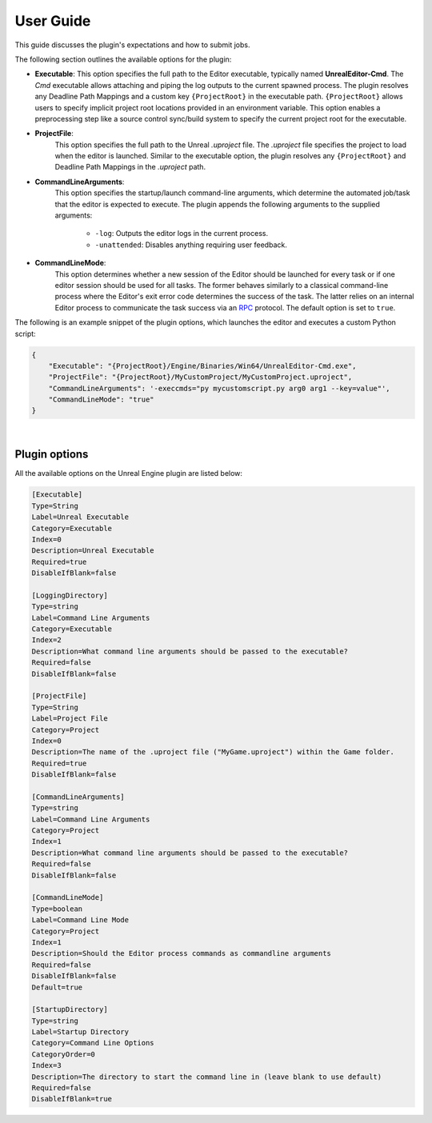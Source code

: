 .. Copyright Epic Games, Inc. All Rights Reserved.

==========
User Guide
==========

This guide discusses the plugin's expectations and how to submit jobs.

The following section outlines the available options for the plugin:

.. _executable:

* **Executable**:
  This option specifies the full path to the Editor executable, typically named **UnrealEditor-Cmd**.  The *Cmd* executable allows attaching and piping
  the log outputs to the current spawned process. The plugin resolves any Deadline Path Mappings and a custom key ``{ProjectRoot}`` in the executable path.
  ``{ProjectRoot}`` allows users to specify implicit project root locations provided in an environment variable.
  This option enables a preprocessing step like a source control sync/build system to specify the current project root for the executable.

* **ProjectFile**:
   This option specifies the full path to the Unreal *.uproject* file. The *.uproject* file specifies the project to load when the editor is launched.
   Similar to the executable option, the plugin resolves any ``{ProjectRoot}`` and Deadline Path Mappings in the *.uproject* path.

* **CommandLineArguments**:
   This option specifies the startup/launch command-line arguments, which determine the automated job/task that the editor is expected to execute.
   The plugin appends the following arguments to the supplied arguments:

        * ``-log``: Outputs the editor logs in the current process.
        * ``-unattended``: Disables anything requiring user feedback.

.. seealso::

    `Unreal Engine Command-Line Arguments <https://docs.unrealengine.com/5.1/en-US/command-line-arguments-in-unreal-engine/>`_

.. _commandline_mode:

* **CommandLineMode**:
    This option determines whether a new session of the Editor should be launched for every task or if one editor session should be used for all tasks.
    The former behaves similarly to a classical command-line process where the Editor's exit error code determines the success of the task.
    The latter relies on an internal Editor process to communicate the task success via an `RPC <https://docs.python.org/3/library/xmlrpc.html>`_ protocol.
    The default option is set to ``true``.

The following is an example snippet of the plugin options, which launches the editor and executes a custom Python script:

.. code-block:: python

    {
        "Executable": "{ProjectRoot}/Engine/Binaries/Win64/UnrealEditor-Cmd.exe",
        "ProjectFile": "{ProjectRoot}/MyCustomProject/MyCustomProject.uproject",
        "CommandLineArguments": '-execcmds="py mycustomscript.py arg0 arg1 --key=value"',
        "CommandLineMode": "true"
    }

|

Plugin options
++++++++++++++

All the available options on the Unreal Engine plugin are listed below:


.. code-block::

    [Executable]
    Type=String
    Label=Unreal Executable
    Category=Executable
    Index=0
    Description=Unreal Executable
    Required=true
    DisableIfBlank=false

    [LoggingDirectory]
    Type=string
    Label=Command Line Arguments
    Category=Executable
    Index=2
    Description=What command line arguments should be passed to the executable?
    Required=false
    DisableIfBlank=false

    [ProjectFile]
    Type=String
    Label=Project File
    Category=Project
    Index=0
    Description=The name of the .uproject file ("MyGame.uproject") within the Game folder.
    Required=true
    DisableIfBlank=false

    [CommandLineArguments]
    Type=string
    Label=Command Line Arguments
    Category=Project
    Index=1
    Description=What command line arguments should be passed to the executable?
    Required=false
    DisableIfBlank=false

    [CommandLineMode]
    Type=boolean
    Label=Command Line Mode
    Category=Project
    Index=1
    Description=Should the Editor process commands as commandline arguments
    Required=false
    DisableIfBlank=false
    Default=true

    [StartupDirectory]
    Type=string
    Label=Startup Directory
    Category=Command Line Options
    CategoryOrder=0
    Index=3
    Description=The directory to start the command line in (leave blank to use default)
    Required=false
    DisableIfBlank=true

